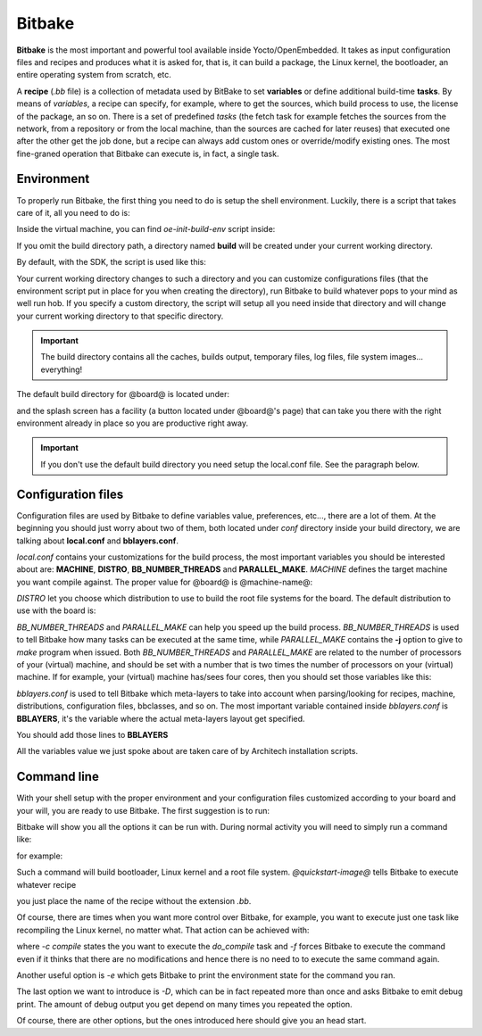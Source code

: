 
Bitbake
=======

**Bitbake** is the most important and powerful tool available inside Yocto/OpenEmbedded.
It takes as input configuration files and recipes and produces what it is asked for, that is,
it can build a package, the Linux kernel, the bootloader, an entire operating system from
scratch, etc.

A **recipe** (*.bb* file) is a collection of metadata used by BitBake to set **variables** or define
additional build-time **tasks**. By means of *variables*, a recipe can specify, for example,
where to get the sources, which build process to use, the license of the package, an so
on. There is a set of predefined *tasks* (the fetch task for example fetches the sources
from the network, from a repository or from the local machine, than the sources are cached
for later reuses) that executed one after the other get the job done, but a recipe can always
add custom ones or override/modify existing ones. The most fine-graned operation that Bitbake
can execute is, in fact, a single task.

Environment
-----------

To properly run Bitbake, the first thing you need to do is setup the shell environment.
Luckily, there is a script that takes care of it, all you need to do is:

.. host::

 | source /path/to/oe-init-build-env /path/to/build/directory

Inside the virtual machine, you can find *oe-init-build-env* script inside:

.. host::

 | /home/@user@/architech_sdk/architech/@board-alias@/yocto/poky

If you omit the build directory path, a directory named **build** will be created under your 
current working directory.

By default, with the SDK, the script is used like this:

.. host::

 | source /home/@user@/architech_sdk/architech/@board-alias@/yocto/poky/oe-init-build-env

Your current working directory changes to such a directory and you can customize configurations
files (that the environment script put in place for you when creating the directory), run Bitbake
to build whatever pops to your mind as well run hob.
If you specify a custom directory, the script will setup all you need inside that directory
and will change your current working directory to that specific directory.

.. important::

 The build directory contains all the caches, builds output, temporary files, log files, file system images... everything!

The default build directory for @board@ is located under:

.. host::

 | /home/@user@/architech_sdk/architech/@board-alias@/yocto/build

and the splash screen has a facility (a button located under @board@'s page) that can take you
there with the right environment already in place so you are productive right away.

.. important::

 | If you don't use the default build directory you need setup the local.conf file. See the paragraph below.

Configuration files
-------------------

Configuration files are used by Bitbake to define variables value, preferences, etc..., there are
a lot of them. At the beginning you should just worry about two of them, both located under *conf*
directory inside your build directory, we are talking about **local.conf** and **bblayers.conf**.

*local.conf* contains your customizations for the build process, the most important variables you
should be interested about are: **MACHINE**, **DISTRO**, **BB_NUMBER_THREADS** and **PARALLEL_MAKE**.
*MACHINE* defines the target machine you want compile against. The proper value for @board@ is 
@machine-name@:

.. host::

 | MACHINE ??= "@machine-name@"

*DISTRO* let you choose which distribution to use to build the root file systems for the board. The
default distribution to use with the board is:

.. host::

 | DISTRO ?= "@distro-name@"

*BB_NUMBER_THREADS* and *PARALLEL_MAKE* can help you speed up the build process. *BB_NUMBER_THREADS*
is used to tell Bitbake how many tasks can be executed at the same time, while *PARALLEL_MAKE* contains
the **-j** option to give to *make* program when issued. Both *BB_NUMBER_THREADS* and *PARALLEL_MAKE*
are related to the number of processors of your (virtual) machine, and should be set with a number
that is two times the number of processors on your (virtual) machine. If for example, your (virtual)
machine has/sees four cores, then you should set those variables like this:

.. host::

 | BB_NUMBER_THREADS ?= "8"
 | PARALLEL_MAKE ?= "-j 8"

*bblayers.conf* is used to tell Bitbake which meta-layers to take into account when parsing/looking for
recipes, machine, distributions, configuration files, bbclasses, and so on. The most  important variable contained inside *bblayers.conf* is **BBLAYERS**, it's the variable where the actual meta-layers layout get specified.

.. host::

 | BBLAYERS ?= " \
 |   /home/architech/architech_sdk/architech/ls1021atwr/yocto/poky/meta \
 |   /home/architech/architech_sdk/architech/ls1021atwr/yocto/poky/meta-yocto \
 |   /home/architech/architech_sdk/architech/ls1021atwr/yocto/poky/meta-yocto-bsp \
 | "

You should add those lines to **BBLAYERS**

.. host::

 | /home/architech/architech_sdk/architech/ls1021atwr/yocto/meta-fsl-arm \
 | /home/architech/architech_sdk/architech/ls1021atwr/yocto/meta-fsl-networking \
 | /home/architech/architech_sdk/architech/ls1021atwr/yocto/meta-fsl-toolchain \
 | /home/architech/architech_sdk/architech/ls1021atwr/yocto/meta-virtualization \
 | /home/architech/architech_sdk/architech/ls1021atwr/yocto/meta-oe/meta-oe \
 | /home/architech/architech_sdk/architech/ls1021atwr/yocto/meta-oe/meta-networking \
 | /home/architech/architech_sdk/architech/ls1021atwr/yocto/meta-oe/meta-perl \
 | /home/architech/architech_sdk/architech/ls1021atwr/yocto/meta-oe/toolchain-layer \
 | /home/architech/architech_sdk/architech/ls1021atwr/yocto/meta-java \
 | /home/architech/architech_sdk/architech/ls1021atwr/yocto/meta-linaro/meta-linaro-toolchain \
 | /home/architech/architech_sdk/architech/ls1021atwr/yocto/meta-security \


All the variables value we just spoke about are taken care of by Architech installation scripts.

Command line
------------

With your shell setup with the proper environment and your configuration files customized according to your
board and your will, you are ready to use Bitbake.
The first suggestion is to run:

.. host::

 | bitbake -h

Bitbake will show you all the options it can be run with.
During normal activity you will need to simply run a command like:

.. host::

 | bitbake <recipe name>

for example:

.. host::

 | bitbake @quickstart-image@

Such a command will build bootloader, Linux kernel and a root file system.
*@quickstart-image@* tells Bitbake to execute whatever recipe

.. host::

 | /home/@user@/architech_sdk/architech/@board-alias@/yocto/poky/meta/recipes-extended/images/@quickstart-image@.bb

you just place the name of the recipe without the extension *.bb*.

Of course, there are times when you want more control over Bitbake, for example, you want to execute just one task
like recompiling the Linux kernel, no matter what. That action can be achieved with:

.. host::
    
 | bitbake -c compile -f virtual/kernel

where *-c compile* states the you want to execute the *do_compile* task and *-f* forces Bitbake
to execute the command even if it thinks that there are no modifications and hence there is no need to 
to execute the same command again.

Another useful option is *-e* which gets Bitbake to print the environment state for the command you ran.

The last option we want to introduce is *-D*, which can be in fact repeated more than once and asks Bitbake
to emit debug print. The amount of debug output you get depend on many times you repeated the option.

Of course, there are other options, but the ones introduced here should give you an head start.
